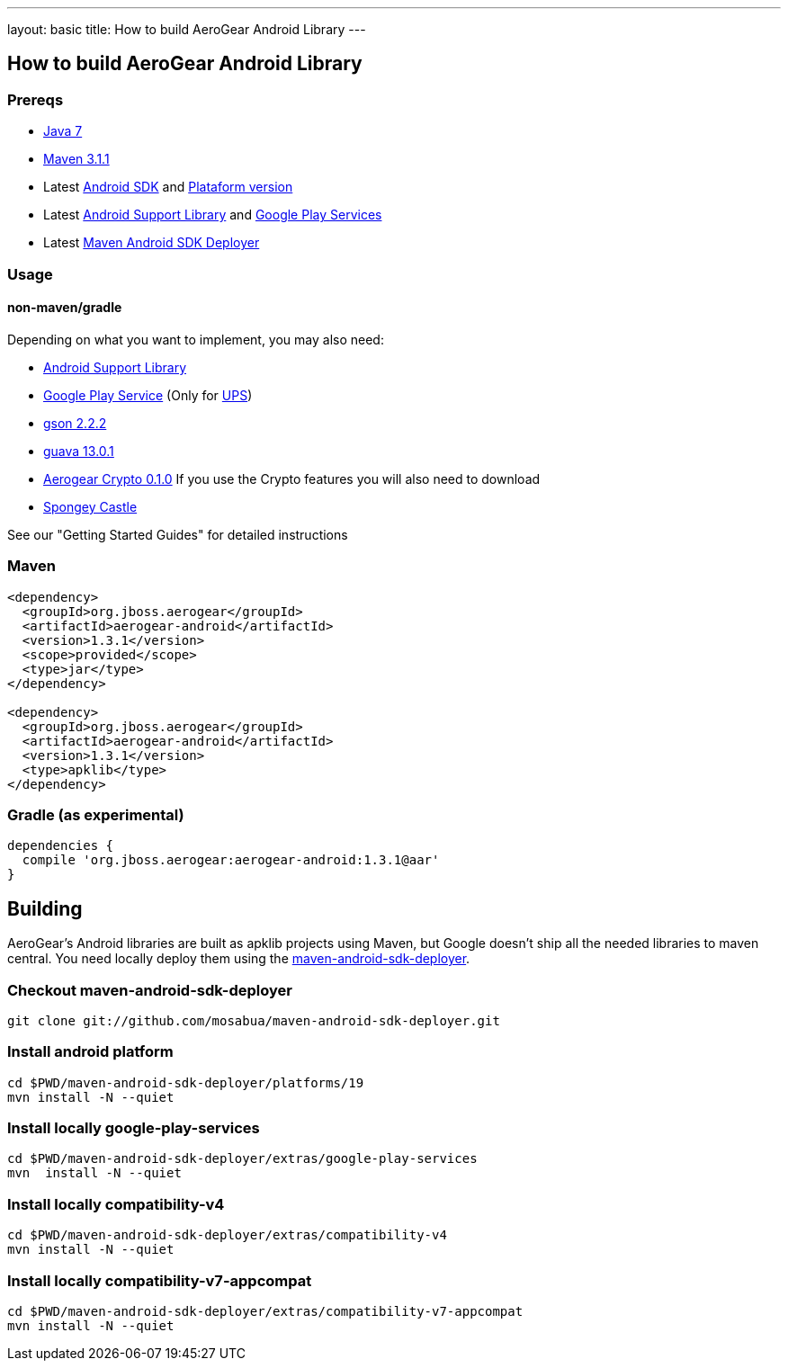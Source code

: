 ---
layout: basic
title: How to build AeroGear Android Library
---

== How to build AeroGear Android Library

=== Prereqs

* link:http://www.oracle.com/technetwork/java/javase/downloads/index.html[Java 7]
* link:http://maven.apache.org/[Maven 3.1.1]
* Latest link:https://developer.android.com/sdk/index.html[Android SDK] and link:http://developer.android.com/tools/revisions/platforms.html[Plataform version]
* Latest link:http://developer.android.com/tools/support-library/index.html[Android Support Library] and link:http://developer.android.com/google/play-services/index.html[Google Play Services]
* Latest link:https://github.com/mosabua/maven-android-sdk-deployer[Maven Android SDK Deployer]

=== Usage

==== non-maven/gradle

Depending on what you want to implement, you may also need:

* link:http://developer.android.com/tools/support-library/index.html[Android Support Library]
* link:http://developer.android.com/google/play-services/index.html[Google Play Service] (Only for link:https://github.com/aerogear/aerogear-unifiedpush-server[UPS])
* link:http://code.google.com/p/google-gson/downloads/list[gson 2.2.2]
* link:http://code.google.com/p/guava-libraries/[guava 13.0.1]
* link:https://github.com/aerogear/aerogear-crypto-java/releases[Aerogear Crypto 0.1.0]
If you use the Crypto features you will also need to download
* link:http://rtyley.github.io/spongycastle/#downloads[Spongey Castle]
 
See our "Getting Started Guides" for detailed instructions

=== Maven

```
<dependency>
  <groupId>org.jboss.aerogear</groupId>
  <artifactId>aerogear-android</artifactId>
  <version>1.3.1</version>
  <scope>provided</scope>
  <type>jar</type>
</dependency>

<dependency>
  <groupId>org.jboss.aerogear</groupId>
  <artifactId>aerogear-android</artifactId>
  <version>1.3.1</version>
  <type>apklib</type>
</dependency>
```

=== Gradle (as experimental)

```
dependencies {
  compile 'org.jboss.aerogear:aerogear-android:1.3.1@aar'
}
```


== Building

AeroGear's Android libraries are built as apklib projects using Maven, but Google doesn't ship all the needed libraries to maven central. You need locally deploy them using the link:https://github.com/mosabua/maven-android-sdk-deployer[maven-android-sdk-deployer].

=== Checkout maven-android-sdk-deployer
```
git clone git://github.com/mosabua/maven-android-sdk-deployer.git
```

=== Install android platform
```
cd $PWD/maven-android-sdk-deployer/platforms/19
mvn install -N --quiet
```

=== Install locally google-play-services
```
cd $PWD/maven-android-sdk-deployer/extras/google-play-services
mvn  install -N --quiet
```

=== Install locally compatibility-v4
```
cd $PWD/maven-android-sdk-deployer/extras/compatibility-v4
mvn install -N --quiet
```

=== Install locally compatibility-v7-appcompat
```
cd $PWD/maven-android-sdk-deployer/extras/compatibility-v7-appcompat
mvn install -N --quiet
```

